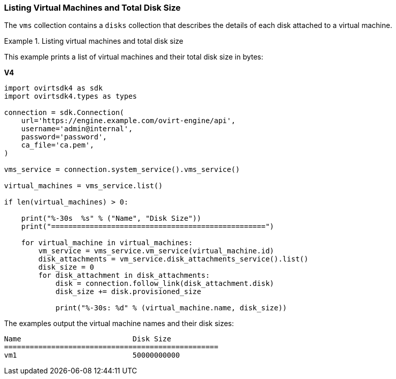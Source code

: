 [[Listing_virtual_machines_and_total_disk_size]]
=== Listing Virtual Machines and Total Disk Size

The `vms` collection contains a `disks` collection that describes the details of each disk attached to a virtual machine.

.Listing virtual machines and total disk size
====
This example prints a list of virtual machines and their total disk size in bytes:

*V4*

[source, Python]
----
import ovirtsdk4 as sdk
import ovirtsdk4.types as types

connection = sdk.Connection(
    url='https://engine.example.com/ovirt-engine/api',
    username='admin@internal',
    password='password',
    ca_file='ca.pem',
)

vms_service = connection.system_service().vms_service()

virtual_machines = vms_service.list()

if len(virtual_machines) > 0:

    print("%-30s  %s" % ("Name", "Disk Size"))
    print("==================================================")

    for virtual_machine in virtual_machines:
        vm_service = vms_service.vm_service(virtual_machine.id)
        disk_attachments = vm_service.disk_attachments_service().list()
        disk_size = 0
        for disk_attachment in disk_attachments:
            disk = connection.follow_link(disk_attachment.disk)
            disk_size += disk.provisioned_size

            print("%-30s: %d" % (virtual_machine.name, disk_size))
----

The examples output the virtual machine names and their disk sizes:

[source,terminal]
----
Name                          Disk Size
==================================================
vm1                           50000000000
----

====
